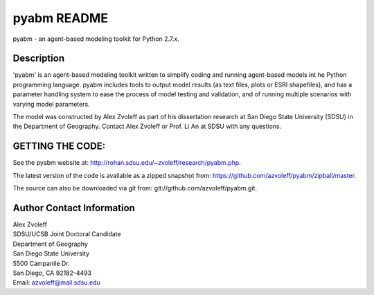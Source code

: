 pyabm README
===============================================================================

pyabm - an agent-based modeling toolkit for Python 2.7.x.
 
Description
_______________________________________________________________________________

'pyabm' is an agent-based modeling toolkit written to simplify coding and 
running agent-based models int he Python programming language. pyabm 
includes tools to output model results (as text files, plots or ESRI 
shapefiles), and has a parameter handling system to ease the process of 
model testing and validation, and of running multiple scenarios with 
varying model parameters.

The model was constructed by Alex Zvoleff as part of his dissertation 
research at San Diego State University (SDSU) in the Department of 
Geography. Contact Alex Zvoleff or Prof. Li An at SDSU with any questions.

GETTING THE CODE:
_______________________________________________________________________________

See the pyabm website at: http://rohan.sdsu.edu/~zvoleff/research/pyabm.php.

The latest version of the code is available as a zipped snapshot from: 
https://github.com/azvoleff/pyabm/zipball/master.

The source can also be downloaded via git from: 
git://github.com/azvoleff/pyabm.git.

Author Contact Information
_______________________________________________________________________________

| Alex Zvoleff
| SDSU/UCSB Joint Doctoral Candidate
| Department of Geography
| San Diego State University
| 5500 Campanile Dr.
| San Diego, CA 92182-4493
| Email: azvoleff@mail.sdsu.edu
